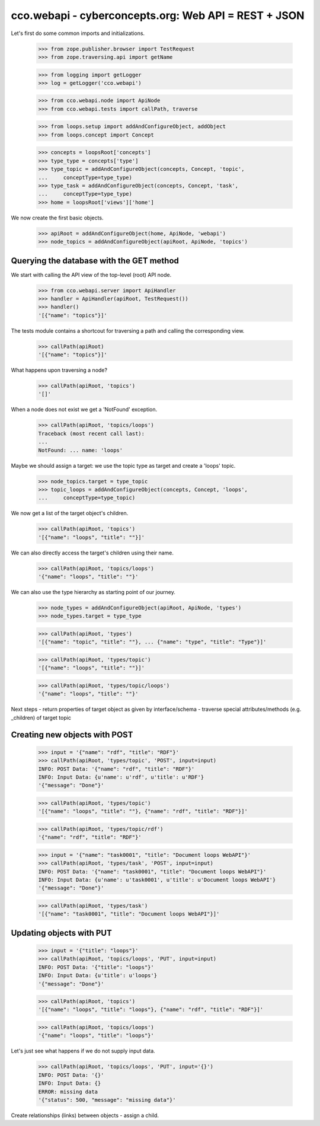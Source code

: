
cco.webapi - cyberconcepts.org: Web API = REST + JSON
=====================================================

Let's first do some common imports and initializations.

  >>> from zope.publisher.browser import TestRequest
  >>> from zope.traversing.api import getName

  >>> from logging import getLogger
  >>> log = getLogger('cco.webapi')

  >>> from cco.webapi.node import ApiNode
  >>> from cco.webapi.tests import callPath, traverse

  >>> from loops.setup import addAndConfigureObject, addObject
  >>> from loops.concept import Concept

  >>> concepts = loopsRoot['concepts']
  >>> type_type = concepts['type']
  >>> type_topic = addAndConfigureObject(concepts, Concept, 'topic',
  ...     conceptType=type_type)
  >>> type_task = addAndConfigureObject(concepts, Concept, 'task',
  ...     conceptType=type_type)
  >>> home = loopsRoot['views']['home']

We now create the first basic objects.

  >>> apiRoot = addAndConfigureObject(home, ApiNode, 'webapi')
  >>> node_topics = addAndConfigureObject(apiRoot, ApiNode, 'topics')

Querying the database with the GET method
-----------------------------------------

We start with calling the API view of the top-level (root) API node.

  >>> from cco.webapi.server import ApiHandler
  >>> handler = ApiHandler(apiRoot, TestRequest())
  >>> handler()
  '[{"name": "topics"}]'

The tests module contains a shortcout for traversing a path and calling
the corresponding view.

  >>> callPath(apiRoot)
  '[{"name": "topics"}]'

What happens upon traversing a node?

  >>> callPath(apiRoot, 'topics')
  '[]'

When a node does not exist we get a 'NotFound' exception.

  >>> callPath(apiRoot, 'topics/loops')
  Traceback (most recent call last):
  ...
  NotFound: ... name: 'loops'

Maybe we should assign a target: we use the topic type as target 
and create a 'loops' topic.

  >>> node_topics.target = type_topic
  >>> topic_loops = addAndConfigureObject(concepts, Concept, 'loops',
  ...     conceptType=type_topic)

We now get a list of the target object's children.

  >>> callPath(apiRoot, 'topics')
  '[{"name": "loops", "title": ""}]'

We can also directly access the target's children using their name.

  >>> callPath(apiRoot, 'topics/loops')
  '{"name": "loops", "title": ""}'

We can also use the type hierarchy as starting point of our 
journey.

  >>> node_types = addAndConfigureObject(apiRoot, ApiNode, 'types')
  >>> node_types.target = type_type

  >>> callPath(apiRoot, 'types')
  '[{"name": "topic", "title": ""}, ... {"name": "type", "title": "Type"}]'

  >>> callPath(apiRoot, 'types/topic')
  '[{"name": "loops", "title": ""}]'

  >>> callPath(apiRoot, 'types/topic/loops')
  '{"name": "loops", "title": ""}'

Next steps
- return properties of target object as given by interface/schema
- traverse special attributes/methods (e.g. _children) of target topic

Creating new objects with POST
------------------------------

  >>> input = '{"name": "rdf", "title": "RDF"}'
  >>> callPath(apiRoot, 'types/topic', 'POST', input=input)
  INFO: POST Data: '{"name": "rdf", "title": "RDF"}'
  INFO: Input Data: {u'name': u'rdf', u'title': u'RDF'}
  '{"message": "Done"}'
  
  >>> callPath(apiRoot, 'types/topic')
  '[{"name": "loops", "title": ""}, {"name": "rdf", "title": "RDF"}]'

  >>> callPath(apiRoot, 'types/topic/rdf')
  '{"name": "rdf", "title": "RDF"}'

  >>> input = '{"name": "task0001", "title": "Document loops WebAPI"}'
  >>> callPath(apiRoot, 'types/task', 'POST', input=input)
  INFO: POST Data: '{"name": "task0001", "title": "Document loops WebAPI"}'
  INFO: Input Data: {u'name': u'task0001', u'title': u'Document loops WebAPI'}
  '{"message": "Done"}'

  >>> callPath(apiRoot, 'types/task')
  '[{"name": "task0001", "title": "Document loops WebAPI"}]'

Updating objects with PUT
-------------------------

  >>> input = '{"title": "loops"}'
  >>> callPath(apiRoot, 'topics/loops', 'PUT', input=input)
  INFO: POST Data: '{"title": "loops"}'
  INFO: Input Data: {u'title': u'loops'}
  '{"message": "Done"}'

  >>> callPath(apiRoot, 'topics')
  '[{"name": "loops", "title": "loops"}, {"name": "rdf", "title": "RDF"}]'

  >>> callPath(apiRoot, 'topics/loops')
  '{"name": "loops", "title": "loops"}'

Let's just see what happens if we do not supply input data.

  >>> callPath(apiRoot, 'topics/loops', 'PUT', input='{}')
  INFO: POST Data: '{}'
  INFO: Input Data: {}
  ERROR: missing data
  '{"status": 500, "message": "missing data"}'

Create relationships (links) between objects - assign a child.
